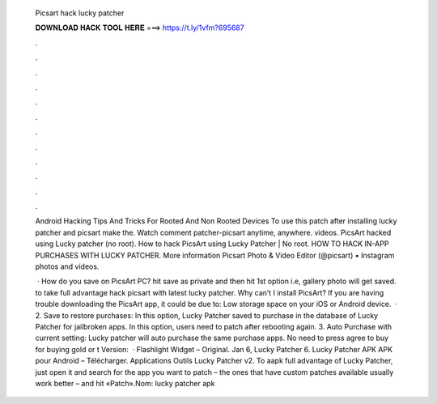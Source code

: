   Picsart hack lucky patcher
  
  
  
  𝐃𝐎𝐖𝐍𝐋𝐎𝐀𝐃 𝐇𝐀𝐂𝐊 𝐓𝐎𝐎𝐋 𝐇𝐄𝐑𝐄 ===> https://t.ly/1vfm?695687
  
  
  
  .
  
  
  
  .
  
  
  
  .
  
  
  
  .
  
  
  
  .
  
  
  
  .
  
  
  
  .
  
  
  
  .
  
  
  
  .
  
  
  
  .
  
  
  
  .
  
  
  
  .
  
  Android Hacking Tips And Tricks For Rooted And Non Rooted Devices To use this patch after installing lucky patcher and picsart make the. Watch comment patcher-picsart anytime, anywhere. videos. PicsArt hacked using Lucky patcher (no root). How to hack PicsArt using Lucky Patcher | No root. HOW TO HACK IN-APP PURCHASES WITH LUCKY PATCHER. More information Picsart Photo & Video Editor (@picsart) • Instagram photos and videos.
  
   · How do you save on PicsArt PC? hit save as private and then hit 1st option i.e, gallery photo will get saved. to take full advantage hack picsart with latest lucky patcher. Why can’t I install PicsArt? If you are having trouble downloading the PicsArt app, it could be due to: Low storage space on your iOS or Android device.  · 2. Save to restore purchases: In this option, Lucky Patcher saved to purchase in the database of Lucky Patcher for jailbroken apps. In this option, users need to patch after rebooting again. 3. Auto Purchase with current setting: Lucky patcher will auto purchase the same purchase apps. No need to press agree to buy for buying gold or t Version:   · Flashlight Widget – Original. Jan 6, Lucky Patcher 6. Lucky Patcher APK APK pour Android – Télécharger. Applications Outils Lucky Patcher v2. To aapk full advantage of Lucky Patcher, just open it and search for the app you want to patch – the ones that have custom patches available usually work better – and hit «Patch».Nom: lucky patcher apk 
